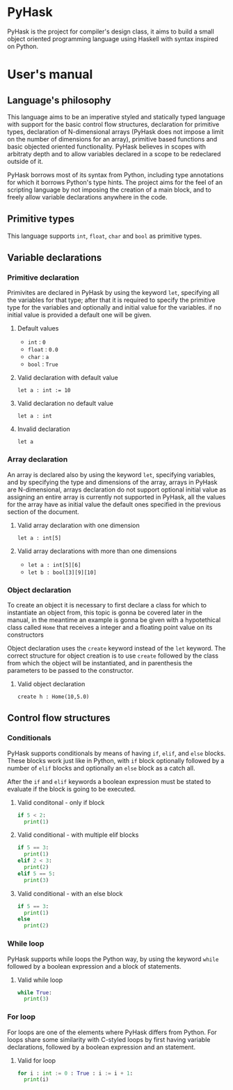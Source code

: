 * PyHask
PyHask is the project for compiler's design class, it aims to build
a small object oriented programming language using Haskell with syntax inspired on Python.
* User's manual
** Language's philosophy
This language aims to be an imperative styled and statically typed language with support for the basic control flow structures,
declaration for primitive types, declaration of N-dimensional arrays (PyHask does not impose a limit on the number of dimensions for an array), primitive based functions and basic objected oriented functionality. PyHask believes
in scopes with arbitraty depth and to allow variables declared in a scope to be redeclared outside of it.

PyHask borrows most of its syntax from Python, including type annotations for which it borrows Python's type hints.
The project aims for the feel of an scripting language by not imposing the creation of a main block, and to
freely allow variable declarations anywhere in the code.
** Primitive types
This language supports ~int~, ~float~, ~char~ and ~bool~ as primitive types.
** Variable declarations
*** Primitive declaration
Primivites are declared in PyHask by using the keyword ~let~, specifying all the variables for that type; after that it is required to specify the primitive type for the variables and optionally and initial value for the variables. if no initial value is provided a default one will be given.
**** Default values
- ~int~  : ~0~
- ~float~ : ~0.0~
- ~char~ : ~a~
- ~bool~ : ~True~
**** Valid declaration with default value
~let a : int := 10~
**** Valid declaration no default value
~let a : int~
**** Invalid declaration
~let a~
*** Array declaration
An array is declared also by using the keyword ~let~, specifying variables, and by specifying the type and dimensions of the array, arrays in PyHask are N-dimensional,
arrays declaration do not support optional initial value as assigning an entire array is currently not supported in PyHask, all the values for the array have
as initial value the default ones specified in the previous section of the document.
**** Valid array declaration with one dimension
~let a : int[5]~
**** Valid array declarations with more than one dimensions
- ~let a : int[5][6]~
- ~let b : bool[3][9][10]~
*** Object declaration
To create an object it is necessary to first declare a class for which to instantiate an object from, this topic is gonna be covered later in the manual, in the meantime an example is gonna be given with a hypotethical class called ~Home~ that receives a integer and a floating point value on its constructors

Object declaration uses the ~create~ keyword instead of the ~let~ keyword. The correct structure for object
creation is to use ~create~ followed by the class from which the object will be instantiated, and in parenthesis
the parameters to be passed to the constructor.
**** Valid object declaration
~create h : Home(10,5.0)~
** Control flow structures
*** Conditionals
PyHask supports conditionals by means of having ~if~, ~elif~, and ~else~ blocks. These blocks work just like in Python, with ~if~ block optionally followed by a number of
~elif~ blocks and optionally an ~else~ block as a catch all.

After the ~if~ and ~elif~ keywords a boolean expression must be stated to evaluate if the block is going to be executed.
**** Valid conditonal - only if block
#+BEGIN_SRC python
if 5 < 2:
  print(1)
#+END_SRC
**** Valid conditional - with multiple elif blocks
#+BEGIN_SRC python
if 5 == 3:
  print(1)
elif 2 < 3:
  print(2)
elif 5 == 5:
  print(3)
#+END_SRC
**** Valid conditional - with an else block
#+BEGIN_SRC python
if 5 == 3:
  print(1)
else
  print(2)
#+END_SRC
*** While loop
PyHask supports while loops the Python way, by using the keyword ~while~ followed by a boolean expression and a block of statements.
**** Valid while loop
#+BEGIN_SRC python
while True:
  print(3)
#+END_SRC
*** For loop
For loops are one of the elements where PyHask differs from Python. For loops share some similarity with C-styled loops
by first having variable declarations, followed by a boolean expression and an statement.
**** Valid for loop
#+BEGIN_SRC python
for i : int := 0 : True : i := i + 1:
  print(i)
#+END_SRC

